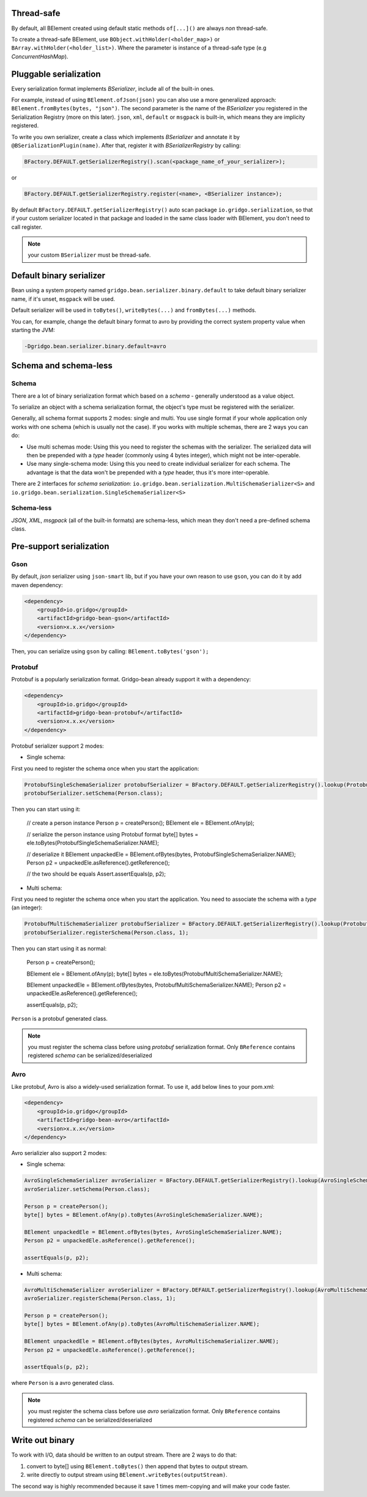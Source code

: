 Thread-safe
==========
By default, all BElement created using default static methods ``of[...]()`` are always *non* thread-safe.

To create a thread-safe BElement, use ``BObject.withHolder(<holder_map>)`` or ``BArray.withHolder(<holder_list>)``. Where the parameter is instance of a thread-safe type (e.g `ConcurrentHashMap`).

Pluggable serialization
=======================

Every serialization format implements `BSerializer`, include all of the built-in ones.

For example, instead of using ``BElement.ofJson(json)`` you can also use a more generalized approach: ``BElement.fromBytes(bytes, "json")``. The second parameter is the name of the `BSerializer` you registered in the Serialization Registry (more on this later). ``json``, ``xml``, ``default`` or ``msgpack`` is built-in, which means they are implicity registered.

To write you own serializer, create a class which implements `BSerializer` and annotate it by ``@BSerializationPlugin(name)``. After that, register it with `BSerializerRegistry` by calling:

.. code-block:: java

    BFactory.DEFAULT.getSerializerRegistry().scan(<package_name_of_your_serializer>);

or

.. code-block:: java

    BFactory.DEFAULT.getSerializerRegistry.register(<name>, <BSerializer instance>);

By default ``BFactory.DEFAULT.getSerializerRegistry()`` auto scan package ``io.gridgo.serialization``, so that if your custom serializer located in that package and loaded in the same class loader with BElement, you don't need to call register.

.. note:: your custom ``BSerializer`` must be thread-safe.

Default binary serializer
=========================

Bean using a system property named ``gridgo.bean.serializer.binary.default`` to take default binary serializer name, if it's unset, ``msgpack`` will be used.

Default serializer will be used in ``toBytes()``, ``writeBytes(...)`` and ``fromBytes(...)`` methods.

You can, for example, change the default binary format to avro by providing the correct system property value when starting the JVM:

.. code::

    -Dgridgo.bean.serializer.binary.default=avro

Schema and schema-less
=============================

Schema
------
There are a lot of binary serialization format which based on a `schema` - generally understood as a value object.

To serialize an object with a schema serialization format, the object's type must be registered with the serializer.

Generally, all schema format supports 2 modes: single and multi. You use single format if your whole application only works with one schema (which is usually not the case). If you works with multiple schemas, there are 2 ways you can do:

- Use multi schemas mode: Using this you need to register the schemas with the serializer. The serialized data will then be prepended with a `type` header (commonly using 4 bytes integer), which might not be inter-operable.

- Use many single-schema mode: Using this you need to create individual serializer for each schema. The advantage is that the data won't be prepended with a `type` header, thus it's more inter-operable.

There are 2 interfaces for `schema serialization`: ``io.gridgo.bean.serialization.MultiSchemaSerializer<S>`` and ``io.gridgo.bean.serialization.SingleSchemaSerializer<S>``

Schema-less
-----------
`JSON`, `XML`, `msgpack` (all of the built-in formats) are schema-less, which mean they don't need a pre-defined schema class.

Pre-support serialization
=========================

Gson
----

By default, `json` serializer using ``json-smart`` lib, but if you have your own reason to use ``gson``, you can do it by add maven dependency:

.. code::

    <dependency>
        <groupId>io.gridgo</groupId>
        <artifactId>gridgo-bean-gson</artifactId>
        <version>x.x.x</version>
    </dependency>

Then, you can serialize using ``gson`` by calling: ``BElement.toBytes('gson');``

Protobuf
--------

Protobuf is a popularly serialization format. Gridgo-bean already support it with a dependency:

.. code::

    <dependency>
        <groupId>io.gridgo</groupId>
        <artifactId>gridgo-bean-protobuf</artifactId>
        <version>x.x.x</version>
    </dependency>

Protobuf serializer support 2 modes:

- Single schema:

First you need to register the schema once when you start the application:

.. code-block:: java

    ProtobufSingleSchemaSerializer protobufSerializer = BFactory.DEFAULT.getSerializerRegistry().lookup(ProtobufSingleSchemaSerializer.NAME);
    protobufSerializer.setSchema(Person.class);

Then you can start using it:

    // create a person instance
    Person p = createPerson();
    BElement ele = BElement.ofAny(p);
    
    // serialize the person instance using Protobuf format
    byte[] bytes = ele.toBytes(ProtobufSingleSchemaSerializer.NAME);

    // deserialize it
    BElement unpackedEle = BElement.ofBytes(bytes, ProtobufSingleSchemaSerializer.NAME);
    Person p2 = unpackedEle.asReference().getReference();

    // the two should be equals
    Assert.assertEquals(p, p2);

- Multi schema:

First you need to register the schema once when you start the application. You need to associate the schema with a `type` (an integer):

.. code-block:: java

    ProtobufMultiSchemaSerializer protobufSerializer = BFactory.DEFAULT.getSerializerRegistry().lookup(ProtobufMultiSchemaSerializer.NAME);
    protobufSerializer.registerSchema(Person.class, 1);

Then you can start using it as normal:

    Person p = createPerson();

    BElement ele = BElement.ofAny(p);
    byte[] bytes = ele.toBytes(ProtobufMultiSchemaSerializer.NAME);

    BElement unpackedEle = BElement.ofBytes(bytes, ProtobufMultiSchemaSerializer.NAME);
    Person p2 = unpackedEle.asReference().getReference();

    assertEquals(p, p2);

``Person`` is a protobuf generated class.

.. note:: you must register the schema class before using `protobuf` serialization format. Only ``BReference`` contains registered `schema` can be serialized/deserialized

Avro
----

Like protobuf, Avro is also a widely-used serialization format. To use it, add below lines to your pom.xml:

.. code::

    <dependency>
        <groupId>io.gridgo</groupId>
        <artifactId>gridgo-bean-avro</artifactId>
        <version>x.x.x</version>
    </dependency>

Avro serializier also support 2 modes:

- Single schema:
.. code-block:: java

    AvroSingleSchemaSerializer avroSerializer = BFactory.DEFAULT.getSerializerRegistry().lookup(AvroSingleSchemaSerializer.NAME);
    avroSerializer.setSchema(Person.class);

    Person p = createPerson();
    byte[] bytes = BElement.ofAny(p).toBytes(AvroSingleSchemaSerializer.NAME);

    BElement unpackedEle = BElement.ofBytes(bytes, AvroSingleSchemaSerializer.NAME);
    Person p2 = unpackedEle.asReference().getReference();

    assertEquals(p, p2);

- Multi schema:
.. code-block:: java

    AvroMultiSchemaSerializer avroSerializer = BFactory.DEFAULT.getSerializerRegistry().lookup(AvroMultiSchemaSerializer.NAME);
    avroSerializer.registerSchema(Person.class, 1);

    Person p = createPerson();
    byte[] bytes = BElement.ofAny(p).toBytes(AvroMultiSchemaSerializer.NAME);

    BElement unpackedEle = BElement.ofBytes(bytes, AvroMultiSchemaSerializer.NAME);
    Person p2 = unpackedEle.asReference().getReference();

    assertEquals(p, p2);

where ``Person`` is a avro generated class.

.. note:: you must register the schema class before use `avro` serialization format. Only ``BReference`` contains registered `schema` can be serialized/deserialized

Write out binary
================

To work with I/O, data should be written to an output stream. There are 2 ways to do that:

1. convert to byte[] using ``BElement.toBytes()`` then append that bytes to output stream.
2. write directly to output stream using ``BElement.writeBytes(outputStream)``.

The second way is highly recommended because it save 1 times mem-copying and will make your code faster.
